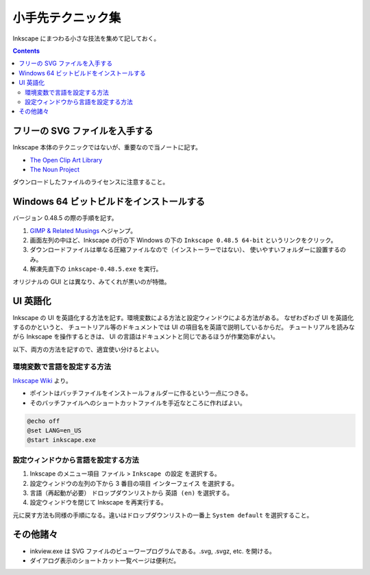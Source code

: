 ======================================================================
小手先テクニック集
======================================================================
Inkscape にまつわる小さな技法を集めて記しておく。

.. contents::

フリーの SVG ファイルを入手する
======================================================================
Inkscape 本体のテクニックではないが、重要なので当ノートに記す。

* `The Open Clip Art Library`_
* `The Noun Project`_

ダウンロードしたファイルのライセンスに注意すること。

Windows 64 ビットビルドをインストールする
======================================================================
バージョン 0.48.5 の際の手順を記す。

#. `GIMP & Related Musings <http://www.partha.com/>`_ へジャンプ。
#. 画面左列の中ほど、Inkscape の行の下 Windows の下の
   ``Inkscape 0.48.5 64-bit`` というリンクをクリック。
#. ダウンロードファイルは単なる圧縮ファイルなので（インストーラーではない）、
   使いやすいフォルダーに設置するのみ。
#. 解凍先直下の ``inkscape-0.48.5.exe`` を実行。

オリジナルの GUI とは異なり、みてくれが黒いのが特徴。

UI 英語化
======================================================================
Inkscape の UI を英語化する方法を記す。環境変数による方法と設定ウィンドウによる方法がある。
なぜわざわざ UI を英語化するのかというと、
チュートリアル等のドキュメントでは UI の項目名を英語で説明しているからだ。
チュートリアルを読みながら Inkscape を操作するときは、
UI の言語はドキュメントと同じであるほうが作業効率がよい。

以下、両方の方法を記すので、適宜使い分けるとよい。

環境変数で言語を設定する方法
----------------------------------------------------------------------

`Inkscape Wiki`_ より。

* ポイントはバッチファイルをインストールフォルダーに作るという一点につきる。
* そのバッチファイルへのショートカットファイルを手近なところに作ればよい。

.. code-block:: bat

   @echo off
   @set LANG=en_US
   @start inkscape.exe

設定ウィンドウから言語を設定する方法
----------------------------------------------------------------------

#. Inkscape のメニュー項目 ``ファイル`` > ``Inkscape の設定`` を選択する。
#. 設定ウィンドウの左列の下から 3 番目の項目 ``インターフェイス`` を選択する。
#. ``言語（再起動が必要）`` ドロップダウンリストから ``英語 (en)`` を選択する。
#. 設定ウィンドウを閉じて Inkscape を再実行する。

元に戻す方法も同様の手順になる。違いはドロップダウンリストの一番上
``System default`` を選択すること。

その他諸々
======================================================================
* inkview.exe は SVG ファイルのビューワープログラムである。.svg, .svgz, etc. を開ける。
* ダイアログ表示のショートカット一覧ページは便利だ。

.. _Inkscape Wiki: http://wiki.inkscape.org/wiki/index.php/Inkscape
.. _The Open Clip Art Library: http://openclipart.org/
.. _The Noun Project : http://thenounproject.com/
